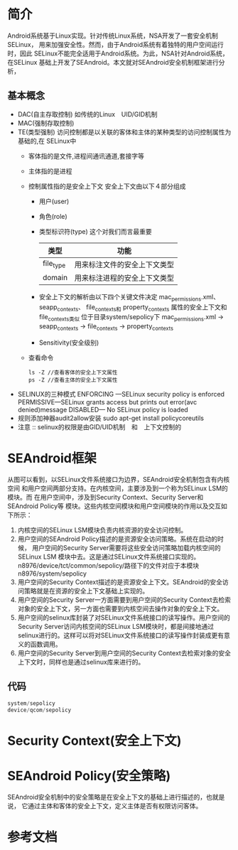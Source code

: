 * 简介
  Android系统基于Linux实现。针对传统Linux系统，NSA开发了一套安全机制SELinux，
  用来加强安全性。然而，由于Android系统有着独特的用户空间运行时，因此
  SELinux不能完全适用于Android系统。为此，NSA针对Android系统，在SELinux
  基础上开发了SEAndroid。本文就对SEAndroid安全机制框架进行分析，
** 基本概念
+ DAC(自主存取控制)
  如传统的Linux　UID/GID机制
+ MAC(强制存取控制)
+ TE(类型强制)
  访问控制都是以关联的客体和主体的某种类型的访问控制属性为基础的,在
  SELinux中
  + 客体指的是文件,进程间通讯通道,套接字等
  + 主体指的是进程
  + 控制属性指的是安全上下文
    安全上下文由以下４部分组成
    + 用户(user)
    + 角色(role)
    + 类型标识符(type)     这个对我们而言最重要
      | 类型      | 功能                         |
      |-----------+------------------------------|
      | file_type | 用来标注文件的安全上下文类型 |
      | domain    | 用来标注进程的安全上下文类型 |
    + 安全上下文的解析由以下四个关键文件决定
      mac_permissions.xml、
      seapp_contexts、
      file_contexts和
      property_contexts 属性的安全上下文和file_contexts类似
      位于目录system/sepolicy下
      mac_permissions.xml ->  seapp_contexts  ->  file_contexts
                                              ->  property_contexts
    + Sensitivity(安全级别)
  + 查看命令
    #+begin_src shell
    ls -Z //查看客体的安全上下文属性
    ps -Z //查看主体的安全上下文属性
    #+end_src
+ SELINUX的三种模式
  ENFORCING   ---SELinux security policy is enforced
  PERMISSIVE---SELinux grants access but prints out error(avc denied)message
  DISABLED--- No SELinux policy is loaded
+ 规则添加神器audit2allow安装
  sudo apt-get install policycoreutils
+ 注意 ::
     selinux的权限是由GID/UID机制　和　上下文控制的
* SEAndroid框架
  [[file:./picture/01.SEAndroid安全机制框架.png]]
  从图可以看到，以SELinux文件系统接口为边界，SEAndroid安全机制包含有内核空间
  和用户空间两部分支持。在内核空间，主要涉及到一个称为SELinux LSM的模块。而
  在用户空间中，涉及到Security Context、Security Server和SEAndroid Policy等
  模块。这些内核空间模块和用户空间模块的作用以及交互如下所示：
  1. 内核空间的SELinux LSM模块负责内核资源的安全访问控制。
  2. 用户空间的SEAndroid Policy描述的是资源安全访问策略。系统在启动的时候，
     用户空间的Security Server需要将这些安全访问策略加载内核空间的SELinux LSM
     模块中去。这是通过SELinux文件系统接口实现的。
     n8976/device/tct/common/sepolicy/路径下的文件对应于本模块
     n8976/system/sepolicy
  3. 用户空间的Security Context描述的是资源安全上下文。SEAndroid的安全访问策略就是在资源的安全上下文基础上实现的。
  4. 用户空间的Security Server一方面需要到用户空间的Security Context去检索对象的安全上下文，另一方面也需要到内核空间去操作对象的安全上下文。
  5. 用户空间的selinux库封装了对SELinux文件系统接口的读写操作。用户空间的
     Security Server访问内核空间的SELinux LSM模块时，都是间接地通过selinux进行的。这样可以将对SELinux文件系统接口的读写操作封装成更有意义的函数调用。
  6. 用户空间的Security Server到用户空间的Security Context去检索对象的安全上下文时，同样也是通过selinux库来进行的。
** 代码
   #+begin_src cpp
   system/sepolicy
   device/qcom/sepolicy
   #+end_src
* Security Context(安全上下文)
* SEAndroid Policy(安全策略)
SEAndroid安全机制中的安全策略是在安全上下文的基础上进行描述的，也就是说，
它通过主体和客体的安全上下文，定义主体是否有权限访问客体。
* 参考文档
[[http://blog.csdn.net/luoshengyang/article/details/35392905][<<SEAndroid安全机制简要介绍和学习计划>>]]
